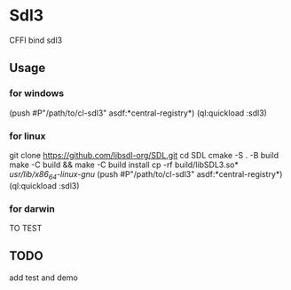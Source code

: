 * Sdl3 
CFFI bind sdl3

** Usage
*** for windows
(push #P"/path/to/cl-sdl3" asdf:*central-registry*)
(ql:quickload :sdl3)

*** for linux
git clone https://github.com/libsdl-org/SDL.git
cd SDL
cmake -S . -B build
make -C build && make -C build install
cp -rf build/libSDL3.so* /usr/lib/x86_64-linux-gnu/
(push #P"/path/to/cl-sdl3" asdf:*central-registry*)
(ql:quickload :sdl3)

*** for darwin
TO TEST

** TODO
add test and demo
